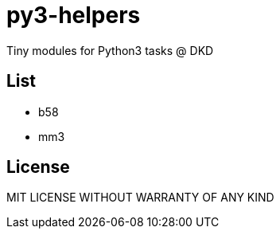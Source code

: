 = py3-helpers

Tiny modules for Python3 tasks @ DKD

== List

* b58
* mm3

== License

MIT LICENSE WITHOUT WARRANTY OF ANY KIND
